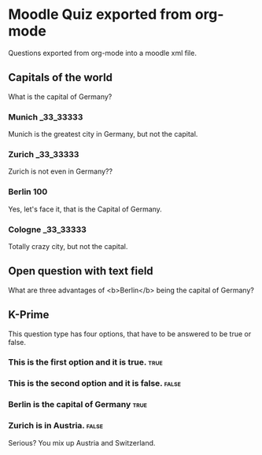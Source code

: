 
* Moodle Quiz exported from org-mode
Questions exported from org-mode into a moodle xml file.

** Capitals of the world
:PROPERTIES:
:defaultgrade: 2.00
:single: false
:shuffleanswers: true
:penalty:  0.33
:END:
What is the capital of Germany?

*** Munich                                                               :_33_33333:

Munich is the greatest city in Germany, but not the capital.

*** Zurich                                                               :_33_33333:

Zurich is not even in Germany??

*** Berlin                                                               :100:

Yes, let's face it, that is the Capital of Germany.

*** Cologne                                                              :_33_33333:

Totally crazy city, but not the capital.

** Open question with text field
:PROPERTIES:
:defaultgrade: 3.00
:END:

What are three advantages of <b>Berlin</b> being the capital of Germany?

** K-Prime

This question type has four options, that have to be answered to be true or false.

*** This is the first option and it is true.                           :true:
*** This is the second option and it is false.                        :false:
*** Berlin is the capital of Germany                                   :true:
*** Zurich is in Austria.                                             :false:
Serious? You mix up Austria and Switzerland.
